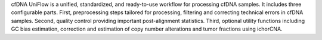 cfDNA UniFlow is a unified, standardized, and ready-to-use workflow for processing cfDNA samples. It includes three configurable parts. 
First, preprocessing steps tailored for processing, filtering and correcting technical errors in cfDNA samples.
Second, quality control providing important post-alignment statistics. 
Third, optional utility functions including GC bias estimation, correction and estimation of copy number alterations and tumor fractions using ichorCNA.

